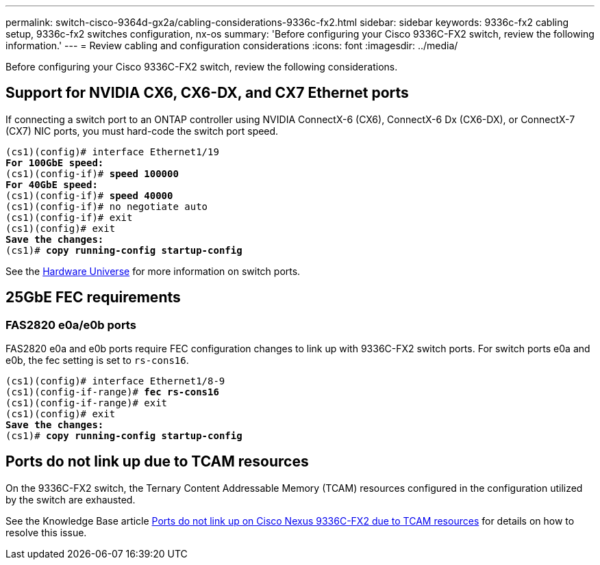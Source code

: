 ---
permalink: switch-cisco-9364d-gx2a/cabling-considerations-9336c-fx2.html
sidebar: sidebar
keywords: 9336c-fx2 cabling setup, 9336c-fx2 switches configuration, nx-os
summary: 'Before configuring your Cisco 9336C-FX2 switch, review the following information.'
---
= Review cabling and configuration considerations
:icons: font
:imagesdir: ../media/

[.lead]
Before configuring your Cisco 9336C-FX2 switch, review the following considerations. 

== Support for NVIDIA CX6, CX6-DX, and CX7 Ethernet ports
If connecting a switch port to an ONTAP controller using NVIDIA ConnectX-6 (CX6), ConnectX-6 Dx (CX6-DX), or ConnectX-7 (CX7) NIC ports, you must hard-code the switch port speed.

[subs=+quotes]
----
(cs1)(config)# interface Ethernet1/19
*For 100GbE speed:*
(cs1)(config-if)# *speed 100000*
*For 40GbE speed:*
(cs1)(config-if)# *speed 40000*
(cs1)(config-if)# no negotiate auto
(cs1)(config-if)# exit
(cs1)(config)# exit
*Save the changes:*
(cs1)# *copy running-config startup-config*
----
See the https://hwu.netapp.com/Switch/Index[Hardware Universe^] for more information on switch ports.

== 25GbE FEC requirements

=== FAS2820 e0a/e0b ports
FAS2820 e0a and e0b ports require FEC configuration changes to link up with 9336C-FX2 switch ports.
For switch ports e0a and e0b, the fec setting is set to `rs-cons16`.

[subs=+quotes]
----
(cs1)(config)# interface Ethernet1/8-9
(cs1)(config-if-range)# *fec rs-cons16*
(cs1)(config-if-range)# exit
(cs1)(config)# exit
*Save the changes:*
(cs1)# *copy running-config startup-config*
----

== Ports do not link up due to TCAM resources
On the 9336C-FX2 switch, the Ternary Content Addressable Memory (TCAM) resources configured in the configuration utilized by the switch are exhausted. 

See the Knowledge Base article https://kb.netapp.com/on-prem/Switches/Cisco-KBs/Ports_do_not_link_up_on_Cisco_Nexus_9336C-FX2_due_to_TCAM_resources[Ports do not link up on Cisco Nexus 9336C-FX2 due to TCAM resources^] for details on how to resolve this issue. 


// New content for OAM project, AFFFASDOC-331, 2025-APR-28